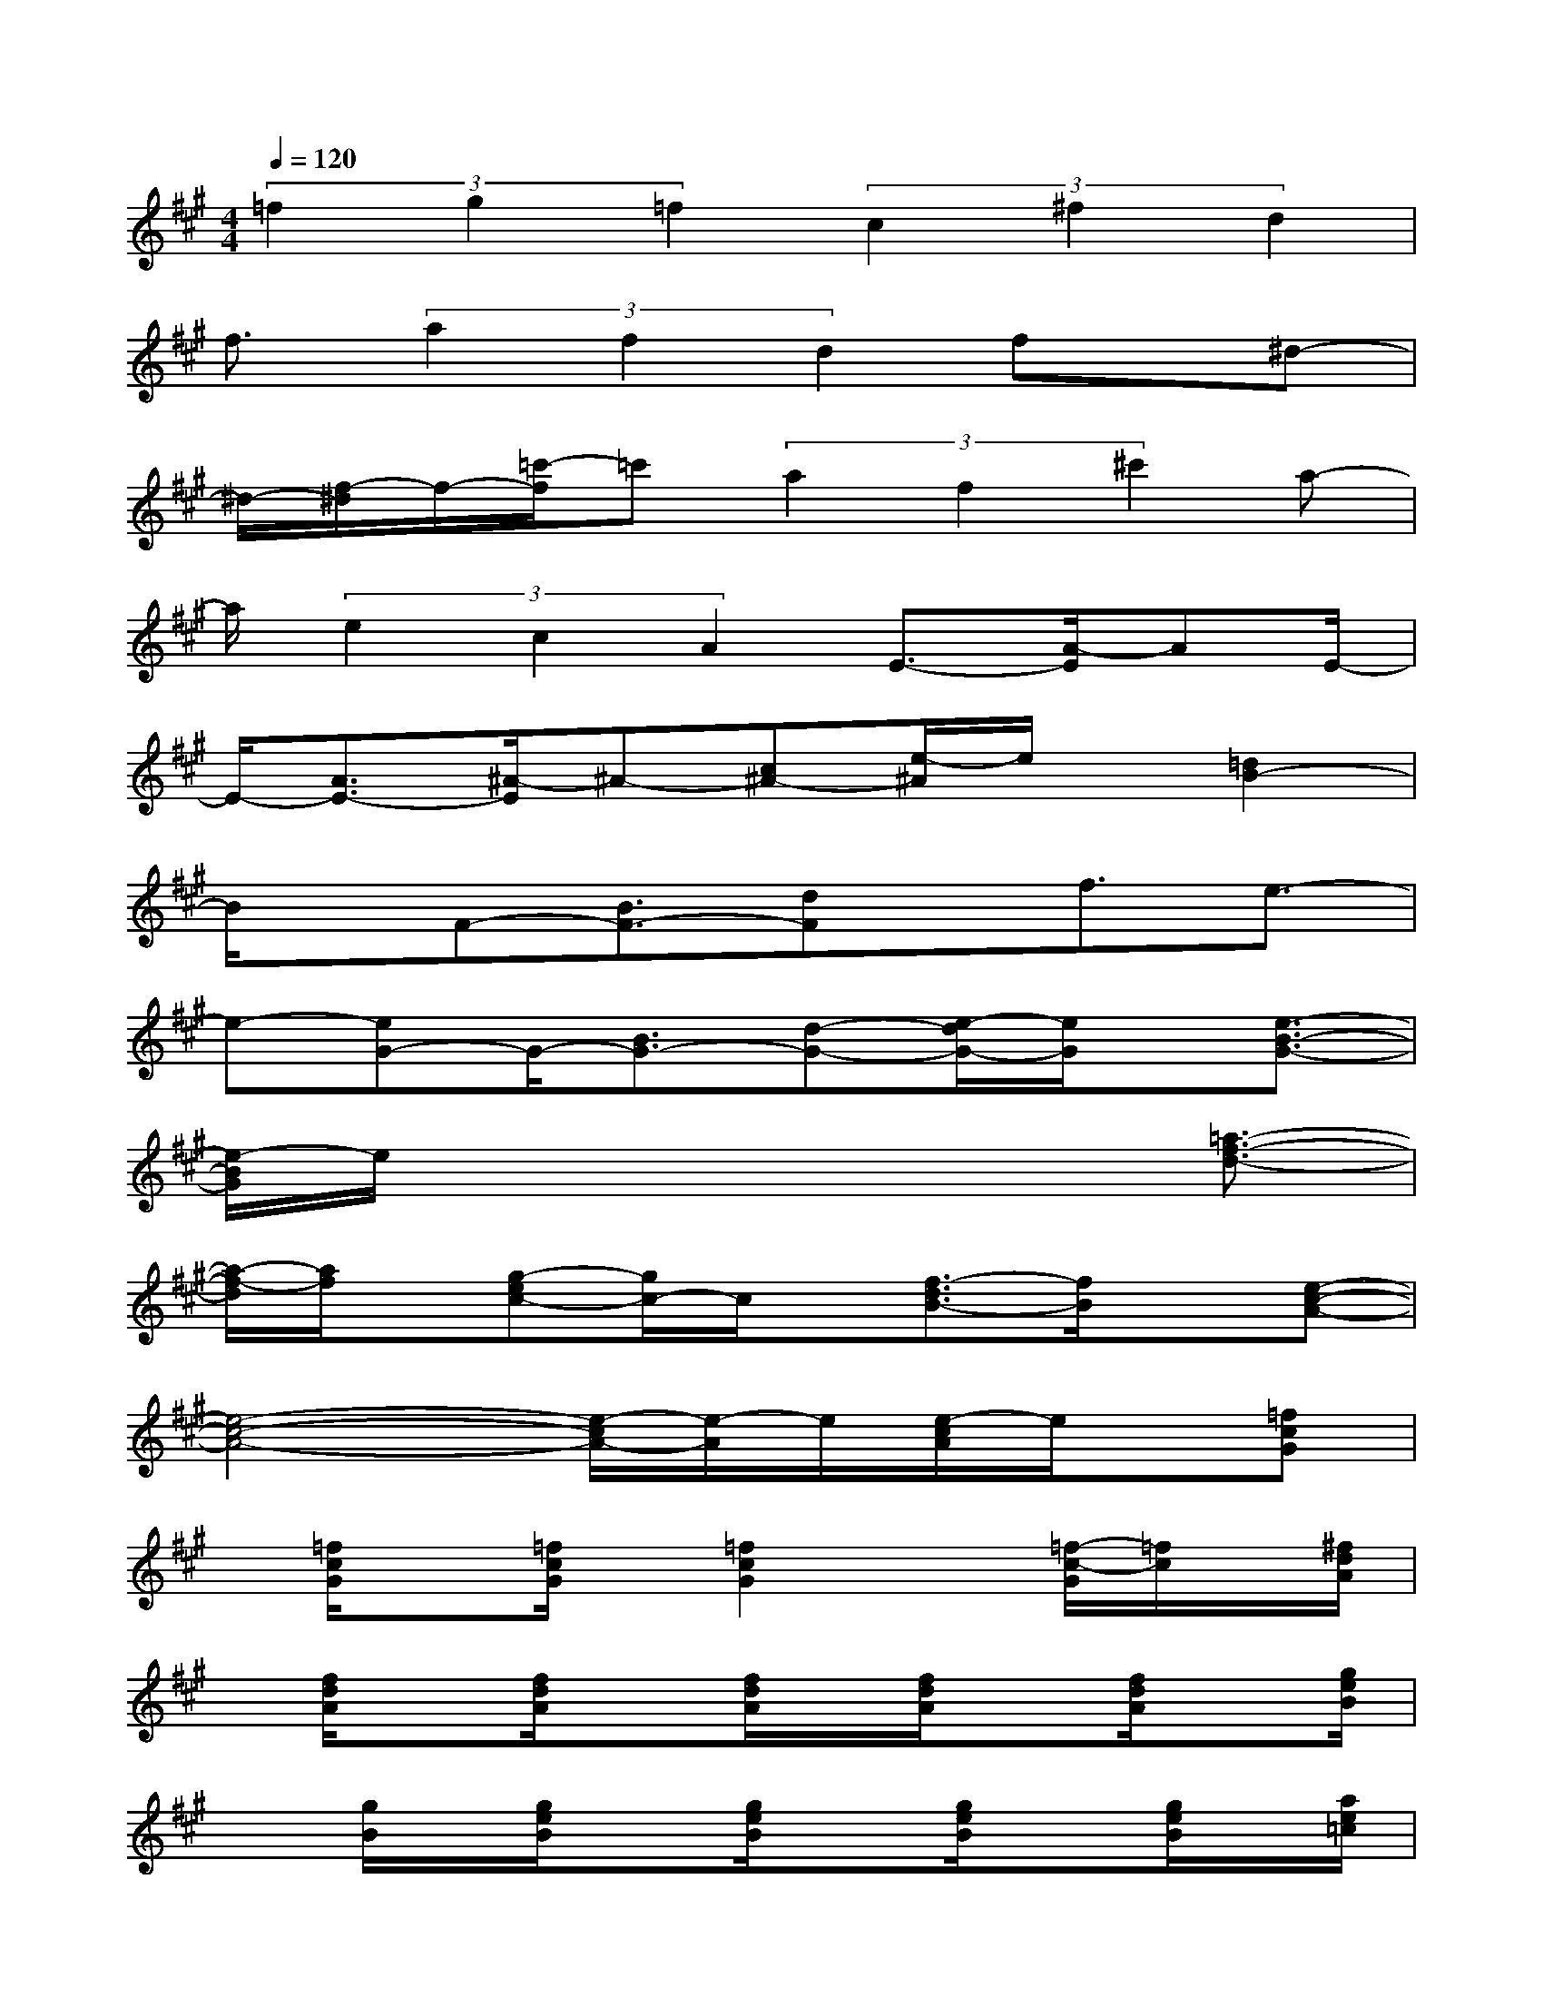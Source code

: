 X:1
T:
M:4/4
L:1/8
Q:1/4=120
K:A%3sharps
V:1
(3=f2g2=f2(3c2^f2d2|
f3/2(3a2f2d2fx/2^d-|
^d/2-[f/2-^d/2]f/2-[=c'/2-f/2]=c'(3a2f2^c'2a-|
a/2(3e2c2A2E3/2-[A/2-E/2]AE/2-|
E/2-[A3/2E3/2-][^A/2-E/2]^A-[c^A-][e/2-^A/2]e/2x/2[=d2B2-]|
B/2x/2F-[B3/2F3/2-][dF]x/2f3/2e3/2-|
e-[eG-]G/2-[B3/2G3/2-][d-G-][e/2-d/2G/2-][e/2G/2]x/2[e3/2-B3/2-G3/2-]|
[e/2-B/2G/2]e/2x4x3/2[=a3/2-f3/2-d3/2-]|
[a/2-f/2-d/2][a/2f/2]x/2[g-ec-][g/2c/2-]c/2x/2[f3/2-d3/2B3/2-][f/2B/2]x[e-c-A-]|
[e4-c4-A4-][e/2-c/2A/2-][e/2-A/2]e/2[e/2-c/2A/2]e/2x/2[=fcG]|
x/2[=f/2c/2G/2]x[=f/2c/2G/2]x/2[=f2c2G2]x[=f/2-c/2-G/2][=f/2c/2]x/2[^f/2d/2A/2]|
x/2[f/2d/2A/2]x[f/2d/2A/2]x[f/2d/2A/2]x/2[f/2d/2A/2]x[f/2d/2A/2]x[g/2e/2B/2]|
x[g/2B/2]x/2[g/2e/2B/2]x[g/2e/2B/2]x[g/2e/2B/2]x[g/2e/2B/2]x/2[a/2e/2=c/2]|
x[a/2e/2=c/2]x[a/2e/2=c/2]x[a/2e/2=c/2]x/2[a/2e/2=c/2]x[a/2e/2=c/2]x|
[a/2e/2=c/2]x[a/2e/2=c/2]x/2[e/2=c/2]x[e/2=c/2A/2]x[e/2=c/2A/2]x/2[e/2=c/2A/2]x|
[e/2d/2G/2]xd/2x[e/2d/2G/2]x/2[e/2d/2G/2]x[e/2d/2G/2]x[e/2-d/2-G/2][e/2d/2]